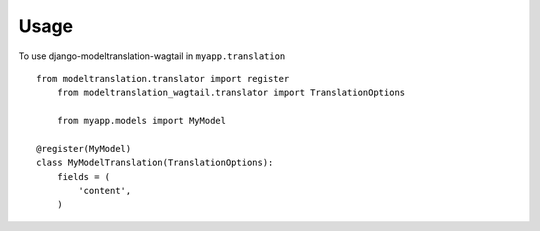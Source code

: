 ========
Usage
========

To use django-modeltranslation-wagtail in ``myapp.translation`` ::

    from modeltranslation.translator import register
	from modeltranslation_wagtail.translator import TranslationOptions
	
	from myapp.models import MyModel

    @register(MyModel)
    class MyModelTranslation(TranslationOptions):
        fields = (
            'content',
        )
